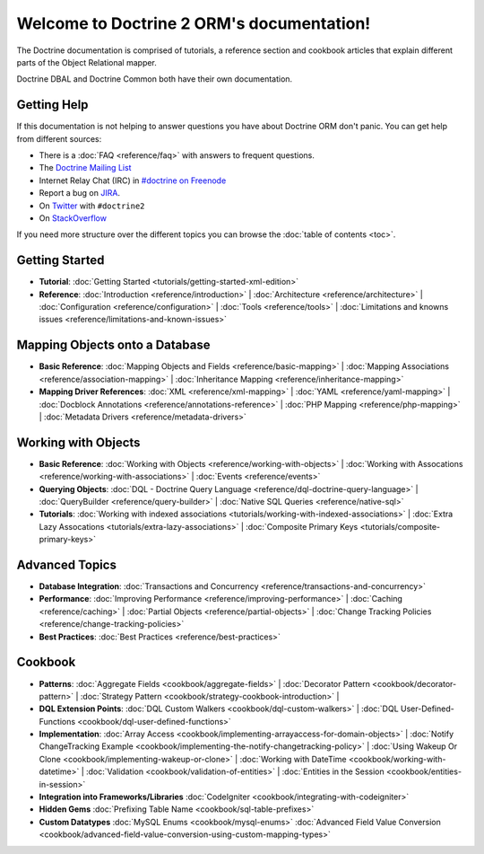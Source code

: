Welcome to Doctrine 2 ORM's documentation!
==========================================

The Doctrine documentation is comprised of tutorials, a reference section and
cookbook articles that explain different parts of the Object Relational mapper.

Doctrine DBAL and Doctrine Common both have their own documentation.

Getting Help
------------

If this documentation is not helping to answer questions you have about
Doctrine ORM don't panic. You can get help from different sources:

-  There is a :doc:`FAQ <reference/faq>` with answers to frequent questions.
-  The `Doctrine Mailing List <http://groups.google.com/group/doctrine-user>`_
-  Internet Relay Chat (IRC) in `#doctrine on Freenode <irc://irc.freenode.net/doctrine>`_
-  Report a bug on `JIRA <http://www.doctrine-project.org/jira>`_.
-  On `Twitter <https://twitter.com/search/%23doctrine2>`_ with ``#doctrine2``
-  On `StackOverflow <http://stackoverflow.com/questions/tagged/doctrine2>`_

If you need more structure over the different topics you can browse the :doc:`table
of contents <toc>`.

Getting Started
---------------

* **Tutorial**: 
  :doc:`Getting Started <tutorials/getting-started-xml-edition>`

* **Reference**:
  :doc:`Introduction <reference/introduction>` |
  :doc:`Architecture <reference/architecture>` |
  :doc:`Configuration <reference/configuration>` |
  :doc:`Tools <reference/tools>` |
  :doc:`Limitations and knowns issues <reference/limitations-and-known-issues>`

Mapping Objects onto a Database
-------------------------------

* **Basic Reference**:
  :doc:`Mapping Objects and Fields <reference/basic-mapping>` |
  :doc:`Mapping Associations <reference/association-mapping>` |
  :doc:`Inheritance Mapping <reference/inheritance-mapping>`

* **Mapping Driver References**:
  :doc:`XML <reference/xml-mapping>` |
  :doc:`YAML <reference/yaml-mapping>` |
  :doc:`Docblock Annotations <reference/annotations-reference>` |
  :doc:`PHP Mapping <reference/php-mapping>` |
  :doc:`Metadata Drivers <reference/metadata-drivers>`

Working with Objects
--------------------

* **Basic Reference**:
  :doc:`Working with Objects <reference/working-with-objects>` |
  :doc:`Working with Assocations <reference/working-with-associations>` |
  :doc:`Events <reference/events>`

* **Querying Objects**:
  :doc:`DQL - Doctrine Query Language <reference/dql-doctrine-query-language>` |
  :doc:`QueryBuilder <reference/query-builder>` |
  :doc:`Native SQL Queries <reference/native-sql>`

* **Tutorials**:
  :doc:`Working with indexed associations <tutorials/working-with-indexed-associations>` |
  :doc:`Extra Lazy Assocations <tutorials/extra-lazy-associations>` |
  :doc:`Composite Primary Keys <tutorials/composite-primary-keys>` 

Advanced Topics
---------------

* **Database Integration**:
  :doc:`Transactions and Concurrency <reference/transactions-and-concurrency>`

* **Performance**:
  :doc:`Improving Performance <reference/improving-performance>` |
  :doc:`Caching <reference/caching>` |
  :doc:`Partial Objects <reference/partial-objects>` |
  :doc:`Change Tracking Policies <reference/change-tracking-policies>`

* **Best Practices**:
  :doc:`Best Practices <reference/best-practices>`

Cookbook
--------

* **Patterns**:
  :doc:`Aggregate Fields <cookbook/aggregate-fields>` |
  :doc:`Decorator Pattern <cookbook/decorator-pattern>` |
  :doc:`Strategy Pattern <cookbook/strategy-cookbook-introduction>` |

* **DQL Extension Points**:
  :doc:`DQL Custom Walkers <cookbook/dql-custom-walkers>` |
  :doc:`DQL User-Defined-Functions <cookbook/dql-user-defined-functions>`

* **Implementation**:
  :doc:`Array Access <cookbook/implementing-arrayaccess-for-domain-objects>` |
  :doc:`Notify ChangeTracking Example <cookbook/implementing-the-notify-changetracking-policy>` |
  :doc:`Using Wakeup Or Clone <cookbook/implementing-wakeup-or-clone>` |
  :doc:`Working with DateTime <cookbook/working-with-datetime>` |
  :doc:`Validation <cookbook/validation-of-entities>` |
  :doc:`Entities in the Session <cookbook/entities-in-session>`

* **Integration into Frameworks/Libraries**
  :doc:`CodeIgniter <cookbook/integrating-with-codeigniter>`

* **Hidden Gems**
  :doc:`Prefixing Table Name <cookbook/sql-table-prefixes>`

* **Custom Datatypes**
  :doc:`MySQL Enums <cookbook/mysql-enums>`
  :doc:`Advanced Field Value Conversion <cookbook/advanced-field-value-conversion-using-custom-mapping-types>`

